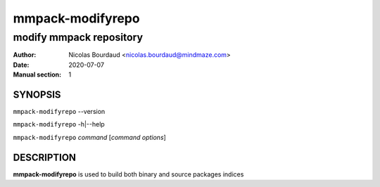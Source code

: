 =================
mmpack-modifyrepo
=================

------------------------
modify mmpack repository
------------------------

:Author: Nicolas Bourdaud <nicolas.bourdaud@mindmaze.com>
:Date: 2020-07-07
:Manual section: 1

SYNOPSIS
========

``mmpack-modifyrepo`` --version

``mmpack-modifyrepo`` -h|--help

``mmpack-modifyrepo`` *command* [*command options*]

DESCRIPTION
===========
**mmpack-modifyrepo** is used to build both binary and source packages indices
